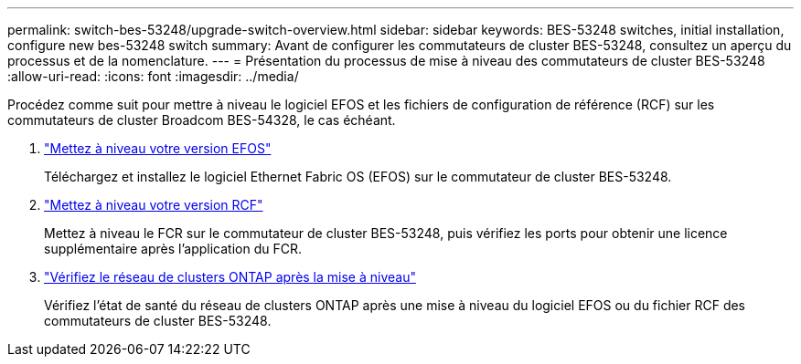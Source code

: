 ---
permalink: switch-bes-53248/upgrade-switch-overview.html 
sidebar: sidebar 
keywords: BES-53248 switches, initial installation, configure new bes-53248 switch 
summary: Avant de configurer les commutateurs de cluster BES-53248, consultez un aperçu du processus et de la nomenclature. 
---
= Présentation du processus de mise à niveau des commutateurs de cluster BES-53248
:allow-uri-read: 
:icons: font
:imagesdir: ../media/


[role="lead"]
Procédez comme suit pour mettre à niveau le logiciel EFOS et les fichiers de configuration de référence (RCF) sur les commutateurs de cluster Broadcom BES-54328, le cas échéant.

. link:upgrade-efos-software.html["Mettez à niveau votre version EFOS"]
+
Téléchargez et installez le logiciel Ethernet Fabric OS (EFOS) sur le commutateur de cluster BES-53248.

. link:upgrade-rcf.html["Mettez à niveau votre version RCF"]
+
Mettez à niveau le FCR sur le commutateur de cluster BES-53248, puis vérifiez les ports pour obtenir une licence supplémentaire après l'application du FCR.

. link:replace-verify.html["Vérifiez le réseau de clusters ONTAP après la mise à niveau"]
+
Vérifiez l'état de santé du réseau de clusters ONTAP après une mise à niveau du logiciel EFOS ou du fichier RCF des commutateurs de cluster BES-53248.


